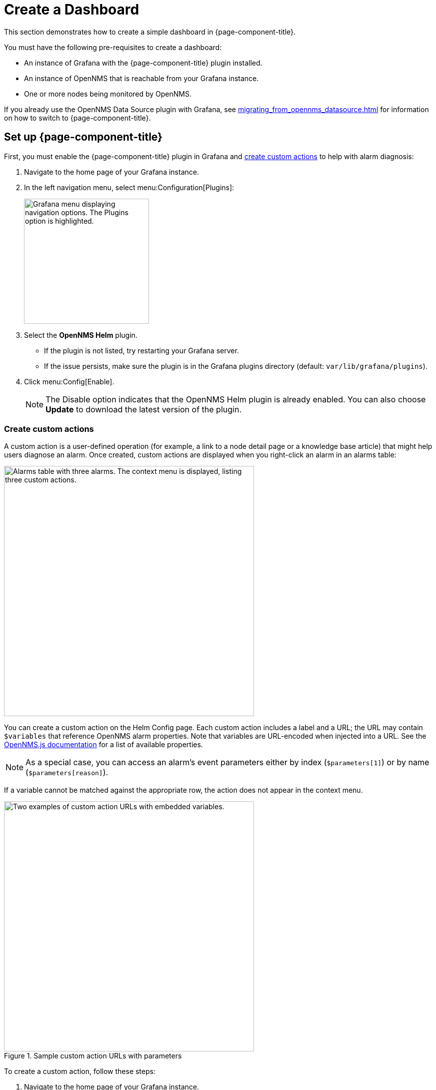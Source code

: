 
:imagesdir: ../assets/images

= Create a Dashboard

This section demonstrates how to create a simple dashboard in {page-component-title}.

You must have the following pre-requisites to create a dashboard:

* An instance of Grafana with the {page-component-title} plugin installed.
* An instance of OpenNMS that is reachable from your Grafana instance.
* One or more nodes being monitored by OpenNMS.

If you already use the OpenNMS Data Source plugin with Grafana, see xref:migrating_from_opennms_datasource.adoc[] for information on how to switch to {page-component-title}.

== Set up {page-component-title}

First, you must enable the {page-component-title} plugin in Grafana and <<custom-actions, create custom actions>> to help with alarm diagnosis:

. Navigate to the home page of your Grafana instance.
. In the left navigation menu, select menu:Configuration[Plugins]:
+
image::gf-plugins.png["Grafana menu displaying navigation options. The Plugins option is highlighted.", 250]

. Select the *OpenNMS Helm* plugin.
** If the plugin is not listed, try restarting your Grafana server.
** If the issue persists, make sure the plugin is in the Grafana plugins directory (default: `var/lib/grafana/plugins`).
. Click menu:Config[Enable].
+
NOTE: The Disable option indicates that the OpenNMS Helm plugin is already enabled.
You can also choose *Update* to download the latest version of the plugin.

[[custom-actions]]
=== Create custom actions

A custom action is a user-defined operation (for example, a link to a node detail page or a knowledge base article) that might help users diagnose an alarm.
Once created, custom actions are displayed when you right-click an alarm in an alarms table:

image::gf-cust-action-context.png["Alarms table with three alarms. The context menu is displayed, listing three custom actions.", 500]

You can create a custom action on the Helm Config page.
Each custom action includes a label and a URL; the URL may contain `$variables` that reference OpenNMS alarm properties.
Note that variables are URL-encoded when injected into a URL.
See the https://docs.opennms.com/opennms-js/latest/index.html[OpenNMS.js documentation] for a list of available properties.

NOTE: As a special case, you can access an alarm's event parameters either by index (`$parameters[1]`) or by name (`$parameters[reason]`).

If a variable cannot be matched against the appropriate row, the action does not appear in the context menu.

.Sample custom action URLs with parameters
image::gf-custom-actions.png["Two examples of custom action URLs with embedded variables.", 500]

To create a custom action, follow these steps:

. Navigate to the home page of your Grafana instance.
. In the left navigation menu, select menu:Configuration[Plugins].
. Select *OpenNMS Helm*.
. On the Config tab, click *Add Custom Action*.
. Specify a label and enter a URL.
** In most cases, the URL should point to your OpenNMS instance (for example, `\http://localhost:8980/opennms/`, appended with a `$variable` that references an alarm property).
. Click *Update*.

The action should be displayed in the context menu when you right-click an entry in an alarms table.

[[bw-ds-setup]]
== Create a datasource

The type of data that you can display in a dashboard depends on the datasource that you select.

Before you create a dashboard, you must set up the datasource (either xref:datasources:performance_datasource.adoc[performance], xref:datasources:flow_datasource.adoc[flow], or xref:datasources:entity_datasource.adoc[entity]).
For this walk-through, we will configure the entity datasource.
Note, however, that you can follow the same process to configure a flow or performance datasource.

You need to configure only the *URL*, *Basic Auth*, and *Basic Auth Details* (username and password) fields.
See the https://grafana.com/docs/grafana/latest/datasources/[official Grafana documentation] for information on configuring other fields.

Follow these steps to set up a datasource:

. Navigate to the home page of your Grafana instance.
. In the left navigation menu, select menu:Configuration[Data Sources]:
+
image::gf-data-sources.png["Grafana menu displaying navigation options. The Data Sources option is highlighted.", 250]

. Select *Add Data Source*.
. In the *Search* box, type *OpenNMS Entities*.
. Select the *OpenNMS Entities* datasource.
The settings dialog is displayed:
+
image::gf-data-config.png["OpenNMS Entities datasource settings dialog displaying sample settings.", 500]

. Type the *URL* that directs to your OpenNMS instance (for example, `\http://localhost:8980/opennms`).
In most cases, this URL should end with `/opennms`.
. Under Auth, toggle *Basic Auth* on.
. Enter the credentials for an OpenNMS user in the *User* and *Password* boxes.
. Click *Save & Test*.
A success message should be displayed.
** If the message indicates a failure, review the information that you entered and click *Save & Test* to retest the settings.

== Create a dashboard

For this walk-through, we will create a dashboard with an alarms table.
For information on displaying other data in a dashboard, see <<bw-panel-create, Create a panel>>.

. In the left navigation menu, click the *plus* symbol (*+*), and choose *Dashboard*.
. Click menu:Add Panel[Add an Empty Panel].
. Configure its settings in the lower half of the page:
+
image::gf-panel-config.png["An example dashboard displaying its configuration settings. The settings are highlighted with a green box."]

. Select the datasource that you created in <<bw-ds-setup, Create a datasource>> from the *Query* list.
. In the *Select* list, choose *Alarms*.
** (Optional) Configure additional information and add filters.
** (Optional) Click *+ Query* to add a query to the dashboard.
. Under Panel Options, type the dashboard's name in the *Title* box.
. Under Visualization, select *Alarm Table*.
** (Optional) Customize the graph by specifying settings under Panel Options.
. Click the *Save* symbol at the top-right of the dashboard.
. Type a name for the dashboard, and click *Save*.

Your dashboard should now be displayed.
To test it, you can change the time range at the top-right of the page, or right-click an alarm to perform custom actions against it.

You can create more panels to display other data, or xref:importing.adoc[import an existing dashboard] for design examples.

[[bw-panel-create]]
== Create a panel

A panel is a component of a dashboard; it displays your specified fault and performance management data.

Before you add a panel to your dashboard, determine the type of data that you want to visualize (performance, metrics, alarms or nodes, and so on), and make sure that you have <<bw-ds-setup, set up a datasource>>.
Default graph types in Grafana work only with their appropriate datasource (for example, an alarm table visualization will not display data if a flow datasource is specified).

{page-component-title} includes the following custom panels:

* Alarm histogram
* Alarm table
* Filter panel
* Flow histogram

For more information about custom panel types, see xref:panel_configuration:index.adoc#custom-panel[Default custom panels].

Follow the steps below to create a new panel in your existing dashboard:

. Navigate to your dashboard and click the *Add Panel* symbol.
. Click *Add New Panel*.
. Select a datasource from the *Query* list.
** (Optional) Configure additional settings.
Options are dependent on the type of datasource selected.
. Navigate to the *Panel* tab.
. Under Visualization, click the *Visualization* symbol.
. Click *Graph*.
The graph is displayed at the top of the panel.
** (Optional) Configure settings in the bottom half of the panel to customize the graph.
. Specify the panel's *Name*.
. Click *Save* at the top-right of the panel.

=== Create an alarm panel

An alarm panel displays alarms from an xref:datasources:entity_datasource.adoc[entities datasource].
Normally, visualization of the information in an entities datasource is done with tables.

Follow these steps to create a new alarm panel in your existing dashboard:

. Navigate to your dashboard and click the *Add Panel* symbol.
. Click *Add New Panel*.
. Select an entity datasource from the *Query* list.
. Choose *Alarms* from the *Select* list.
. Set filters and conditions to specify the nodes and alarms to visualize.
** Note that you can use nested "and/or" logic for the filters and conditions.
** You can order alarms by ascending (oldest alarms first) or descending (most recent alarms first).
** You can limit the number of alarms displayed.
** You can toggle *Featured Attributes* on to display select attributes.
Toggle it off to display all attributes in the drop-down lists.
+
image::gf-alarm-table.png["Example settings for a new alarm table panel."]

. Navigate to the *Panel* tab.
. Under Visualization, click the *Visualization* symbol.
. Select *Alarm Table*.
The graph is displayed at the top of the panel.
+
NOTE: You can choose a table or a histogram graph for alarms.
For nodes, you can configure only a table graph.

** (Optional) Configure the settings in the bottom half of the panel to customize the graph.
. Update the panel's *Name*.
. Click *Save* at the top-right of the panel.
